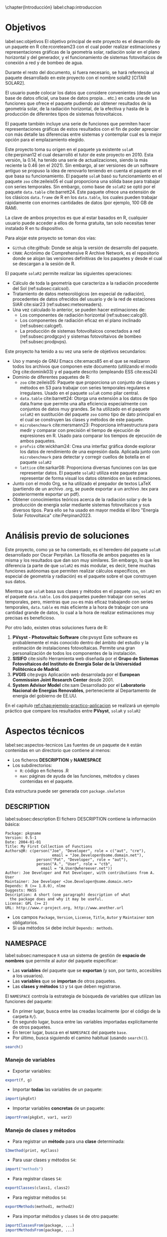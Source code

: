 \chapter{Introducción}
label:chap:introduccion

* Objetivos
label:sec:objetivos
El objetivo principal de este proyecto es el desarrollo de un paquete en R cite:rcoreteam23 con el cual poder realizar estimaciones y representaciones gráficas de la geometría solar, radiación solar en el plano horizontal y del generador, y el funcionamiento de sistemas fotovoltaicos de conexión a red y de bombeo de agua.

Durante el resto del documento, si fuera necesario, se hará referencia al paquete desarrollado en este proyecto con el nombre solaR2 [CITAR SOLAR2].

El usuario puede colocar los datos que considere convenientes (desde una base de datos oficial, una base de datos propia... etc.) en cada una de las funciones que ofrece el paquete pudiendo así obtener resultados de la geometría solar, de la radiación horizontal, de la efectiva y hasta de la producción de diferentes tipos de sistemas fotovoltaicos.

El paquete también incluye una serie de funciones que permiten hacer representaciones gráficas de estos resultados con el fin de poder apreciar con más detalle las diferencias entre sistemas y contemplar cual es la mejor opción para el emplazamiento elegido.

Este proyecto toma su origen en el paquete ya existente =solaR= cite:perpinan12 el cual desarrolló el tutor de este proyecto en 2010. Esta versión, la 0.14, ha tenido una serie de actualizaciones, siendo la más reciente la 0.46 (en el 2021). Sin embargo, al ser versiones de un software antiguo se propuso la idea de renovarlo teniendo en cuenta el paquete en el que basa su funcionamiento. El paquete =solaR= basó su funcionamiento en el paquete =zoo= cite:zeileis05 el cual proporciona una sólida base para trabajar con series temporales. Sin embargo, como base de =solaR2= se optó por el paquete =data.table= cite:barrett24. Este paquete ofrece una extensión de los clásicos =data.frame= de R en los =data.table=, los cuales pueden trabajar rápidamente con enormes cantidades de datos (por ejemplo, 100 GB de RAM).

La clave de ambos proyectos es que al estar basados en R, cualquier usuario puede acceder a ellos de forma gratuita, tan solo necesitas tener instalado R en tu dispositivo.

Para alojar este proyecto se toman dos vías:
- =Github= cite:github: Donde se aloja la versión de desarrollo del paquete.
- =CRAN=: Acrónimo de Comprehensive R Archive Network, es el repositorio donde se alojan las versiones definitivas de los paquetes y desde el cual se descargan a la sesión de R.

El paquete =solaR2= permite realizar las siguientes operaciones:
- Cálculo de toda la geometría que caracteriza a la radiación procedente del Sol (ref:subsec:calcsol).
- Tratamiento de datos meteorológicos (en especial de radiación), procedentes de datos ofrecidos del usuario y de la red de estaciones SIAR cite:siar23 (ref:subsec:meteoreaders).
- Una vez calculado lo anterior, se pueden hacer estimaciones de:
  * Los componentes de radiación horizontal (ref:subsec:calcg0).
  * Los componentes de radiación eficaz en el plano inclinado (ref:subsec:calcgef).
  * La producción de sistemas fotovoltaicos conectados a red (ref:subsec:prodgcpv) y sistemas fotovoltaivos de bombeo (ref:subsec:prodpvps).

Este proyecto ha tenido a su vez una serie de objetivos secundarios:
- Uso y manejo de GNU Emacs cite:emacs85 en el que se realizaron todos los archivos que componen este documento (utilizando el modo Org cite:dominik03) y el paquete descrito (empleando ESS cite:ess24)
- Dominio de diferentes paquetes de R:
  * =zoo= cite:zeileis05: Paquete que proporciona un conjunto de clases y métodos en S3 para trabajar con series temporales regulares e irregulares.
    Usado en el paquete =solaR= como pilar central.
  * =data.table= cite:barrett24: Otorga una extensión a los datos de tipo data.frame que permite una alta eficiencia especialmente con conjuntos de datos muy grandes.
    Se ha utilizado en el paquete =solaR2= en sustitución del paquete =zoo= como tipo de dato principal en el cual se construyen las clases y métodos de este paquete.
  * =microbenchmark= cite:mersmann23: Proporciona infraestructura para medir y comparar con precisión el tiempo de ejecución de expresiones en R.
    Usado para comparar los tiempos de ejecución de ambos paquetes.
  * =profvis= cite:wickham24: Crea una interfaz gráfica donde explorar los datos de rendimiento de una expresión dada.
    Aplicada junto con =microbenchmark= para detectar y corregir cuellos de botella en el paquete =solaR2=
  * =lattice= cite:sarkar08: Proporciona diversas funciones con las que representar datos.
    El paquete =solaR2= utiliza este paquete para representar de forma visual los datos obtenidos en las estimaciones.
- Junto con el modo Org, se ha utilizado el prepador de textos LaTeX (partiendo de un archivo .org, se puede exportar a un archivo .tex para posteriormente exportar un pdf).
- Obtener conocimientos teóricos acerca de la radiación solar y de la producción de energía solar mediante sistemas fotovoltaicos y sus diversos tipos.
  Para ello se ha usado en mayor medida el libro "Energía Solar Fotovoltaica" cite:Perpinan2023.
* Análisis previo de soluciones
Este proyecto, como ya se ha comentado, es el heredero del paquete =solaR= desarrollado por Oscar Perpiñán. La filosofía de ambos paquetes es la misma y los resultados que dan son muy similares. Sin embargo, lo que les diferencia (a parte de que =solaR2= es más modular, es decir, tiene muchas funciones autónomas que permiten realizar cálculos específicos, en especial de geometría y radiación) es el paquete sobre el que construyen sus datos.

Mientras que =solaR= basa sus clases y métodos en el paquete =zoo=, =solaR2= en el paquete =data.table=. Los dos paquetes pueden trabajar con series temporales, pero, mientras que =zoo= es más eficaz trabajando con series temporales, =data.table= es más eficiente a la hora de trabajar con una cantidad grande de datos, lo cual a la hora de realizar estimaciones muy precisas es beneficioso.

Por otro lado, existen otras soluciones fuera de R:
1. *PVsyst - Photovoltaic Software* cite:pvsyst
   Este software es probablemente el más conocido dentro del ámbito del estudio y la estimación de instalaciones fotovoltaicas. Permite una gran personalización de todos los componentes de la instalación.
2. *SISIFO* cite:sisifo
   Herramienta web diseñada por el *Grupo de Sistemas Fotovoltaicos del Instituto de Energía Solar de la Universidad Politécnica de Madrid*.
3. *PVGIS* cite:pvgis
   Aplicación web desarrolada por el *European Commission Joint Research Center* desde 2001.
4. *System Advisor Model* cite:sam
   Desarrollado por el *Laboratorio Nacional de Energías Renovables*, perteneciente al Departamento de energía del gobierno de EE.UU.
En el capitulo [[ref:chap:ejemplo-practico-aplicacion]] se realizará un ejemplo práctico que compare los resultados entre *PVsyst*, =solaR= y =solaR2=
* Aspectos técnicos
label:sec:aspectos-tecnicos
Las fuentes de un paquete de =R= están contenidas en un directorio que contiene al menos:
- Los ficheros *DESCRIPTION* y *NAMESPACE*
- Los subdirectorios:
  - =R=: código en ficheros .R
  - =man=: páginas de ayuda de las funciones, métodos y clases contenidas en el paquete.
Esta estructura puede ser generada con =package.skeleton=

** DESCRIPTION
label:subsec:description
El fichero DESCRIPTION contiene la información básica:
#+begin_export latex
\begin{examplebox}
#+end_export
#+begin_example
     Package: pkgname
     Version: 0.5-1
     Date: 2004-01-01
     Title: My First Collection of Functions
     Authors@R: c(person("Joe", "Developer", role = c("aut", "cre"),
                          email = "Joe.Developer@some.domain.net"),
                   person("Pat", "Developer", role = "aut"),
                   person("A.", "User", role = "ctb",
     	             email = "A.User@whereever.net"))
     Author: Joe Developer and Pat Developer, with contributions from A. User
     Maintainer: Joe Developer <Joe.Developer@some.domain.net>
     Depends: R (>= 1.8.0), nlme
     Suggests: MASS
     Description: A short (one paragraph) description of what
       the package does and why it may be useful.
     License: GPL (>= 2)
     URL: http://www.r-project.org, http://www.another.url
#+end_example
#+begin_export latex
\end{examplebox}
#+end_export
- Los campos =Package=, =Version=, =License=, =Title=, =Autor= y =Maintainer= son obligatorios.
- Si usa métodos =S4= debe incluir =Depends: methods=.
** NAMESPACE
label:subsec:namespace
=R= usa un sistema de gestión de *espacio de nombres* que permite al autor del paquete especificar:
- Las *variables* del paquete que se *exportan* (y son, por tanto, accesibles a los usuarios).
- Las *variables* que se *importan* de otros paquetes.
- Las *clases y métodos* =S3= y =S4= que deben registrarse.

El =NAMESPACE= controla la estrategia de búsqueda de variables que utilizan las funciones del paquete:
- En primer lugar, busca entre las creadas localmente (por el código de la carpeta =R/=).
- En segundo lugar, busca entre las variables importadas explícitamente de otros paquetes.
- En tercer lugar, busca en el =NAMESPACE= del paquete =base=.
- Por último, busca siguiendo el camino habitual (usando =search()=).
#+begin_src R :exports both :results output
search()
#+end_src
*** Manejo de variables
- Exportar variables:
#+begin_src R :eval no
  export(f, g)
#+end_src
- Importar *todas* las variables de un paquete:
#+begin_src R :eval no
  import(pkgExt)
#+end_src
- Importar variables *concretas* de un paquete:
#+begin_src R :eval no
  importFrom(pkgExt, var1, var2)
#+end_src
*** Manejo de clases y métodos
- Para registrar un *método* para una *clase* determinada:
#+begin_src R :eval no
  S3method(print, myClass)
#+end_src
- Para usar clases y métodos =S4=:
#+begin_src R :eval no
  import("methods")
#+end_src
- Para registrar clases =S4=:
#+begin_src R :eval no
  exportClasses(class1, class2)
#+end_src
- Para registrar métodos =S4=:
#+begin_src R :eval no
  exportMethods(method1, method2)
#+end_src
- Para importar métodos y clases =S4= de otro paquete:
#+begin_src R :eval no
  importClassesFrom(package, ...)
  importMethodsFrom(package, ...)
#+end_src
** Documentación
label:subsec:documentacion
Las páginas de ayuda de los objetos =R= se escriben usando el formato "R documentation" (Rd), un lenguaje similar a LaTeX.
#+begin_export latex
\begin{examplebox}
#+end_export
#+begin_example
  \name{load}
  \alias{load}
  \title{Reload Saved Datasets}
  \description{
    Reload the datasets written to a file with the function
    \code{save}.
  }
  \usage{
    load(file, envir = parent.frame())
  }
  \arguments{
  \item{file}{a connection or a character string giving the
      name of the file to load.}
  \item{envir}{the environment where the data should be
      loaded.}
  }
  \seealso{
    \code{\link{save}}.
  }
  \examples{
    ## save all data
    save(list = ls(), file= "all.RData")
    
    ## restore the saved values to the current environment
    load("all.RData")
    
    ## restore the saved values to the workspace
    load("all.RData", .GlobalEnv)
  }
  \keyword{file}
#+end_example
#+begin_export latex
\end{examplebox}
#+end_export
